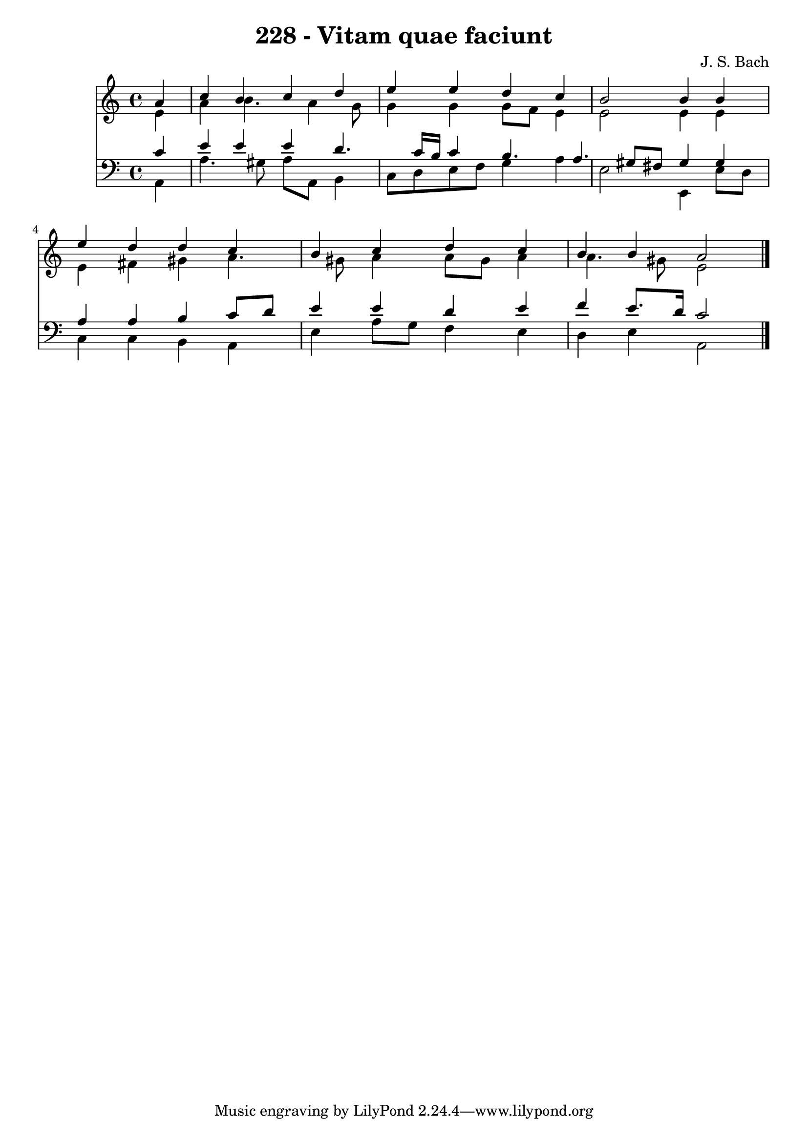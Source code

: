 
\version "2.10.33"

\header {
  title = "228 - Vitam quae faciunt"
  composer = "J. S. Bach"
}

global =  {
  \time 4/4 
  \key a \minor
}

soprano = \relative c {
  \partial 4 a''4 
  c b c d 
  e e d c 
  b2 b4 b 
  e d d c 
  b c d c 
  b b a2 
}


alto = \relative c {
  \partial 4 e'4 
  a b4. a4 g8 
  g4 g g8 f e4 
  e2 e4 e 
  e fis gis a4. gis8 a4 a8 gis a4 
  a4. gis8 e2 
}


tenor = \relative c {
  \partial 4 c'4 
  e e e d4. c16 b c4 b4. a gis8 fis gis4 gis 
  a a b c8 d 
  e4 e d e 
  f e8. d16 c2 
}


baixo = \relative c {
  \partial 4 a4 
  a'4. gis8 a a, b4 
  c8 d e f g4 a 
  e2 e,4 e'8 d 
  c4 c b a 
  e' a8 g f4 e 
  d e a,2 
}


\score {
  <<
    \new Staff {
      <<
        \global
        \new Voice = "1" { \voiceOne \soprano }
        \new Voice = "2" { \voiceTwo \alto }
      >>
    }
    \new Staff {
      <<
        \global
        \clef "bass"
        \new Voice = "1" {\voiceOne \tenor }
        \new Voice = "2" { \voiceTwo \baixo \bar "|."}
      >>
    }
  >>
}